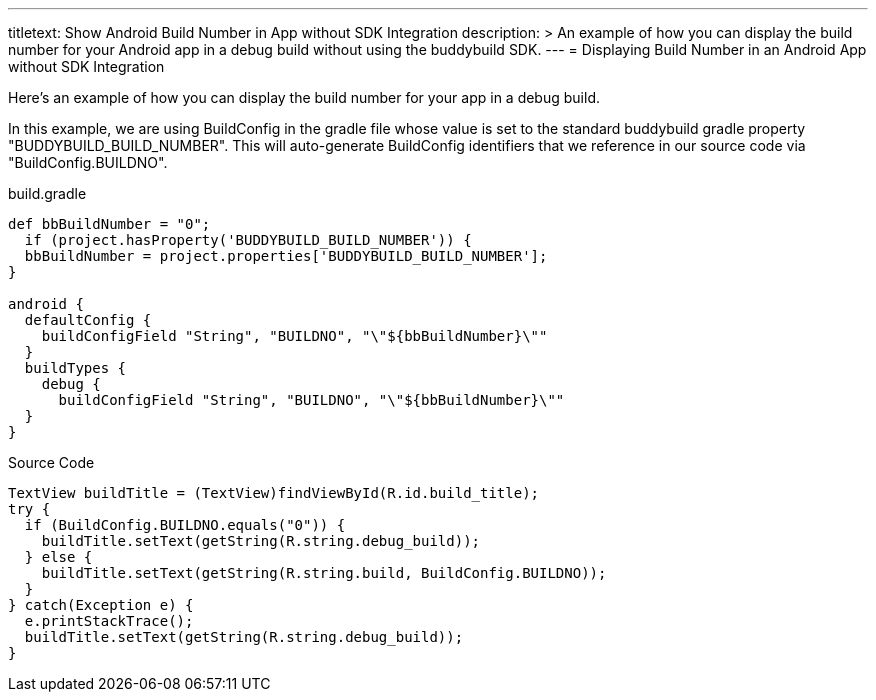 --- 
titletext: Show Android Build Number in App without SDK Integration
description: >
  An example of how you can display the build number for your Android app in a
  debug build without using the buddybuild SDK.
---
= Displaying Build Number in an Android App without SDK Integration

Here's an example of how you can display the build number for your app
in a debug build.

In this example, we are using BuildConfig in the gradle file whose value
is set to the standard buddybuild gradle property
"BUDDYBUILD_BUILD_NUMBER". This will auto-generate BuildConfig
identifiers that we reference in our source code via
"BuildConfig.BUILDNO".

[[code-samples]]
--
.build.gradle
[source,groovy]
----

def bbBuildNumber = "0";
  if (project.hasProperty('BUDDYBUILD_BUILD_NUMBER')) {
  bbBuildNumber = project.properties['BUDDYBUILD_BUILD_NUMBER'];
}

android {
  defaultConfig {
    buildConfigField "String", "BUILDNO", "\"${bbBuildNumber}\""
  }
  buildTypes {
    debug {
      buildConfigField "String", "BUILDNO", "\"${bbBuildNumber}\""
  }
}
----
--

[[code-samples]]
--
.Source Code
[source,java]
----
TextView buildTitle = (TextView)findViewById(R.id.build_title);
try {
  if (BuildConfig.BUILDNO.equals("0")) {
    buildTitle.setText(getString(R.string.debug_build));
  } else {
    buildTitle.setText(getString(R.string.build, BuildConfig.BUILDNO));
  }
} catch(Exception e) {
  e.printStackTrace();
  buildTitle.setText(getString(R.string.debug_build));
}
----
--
